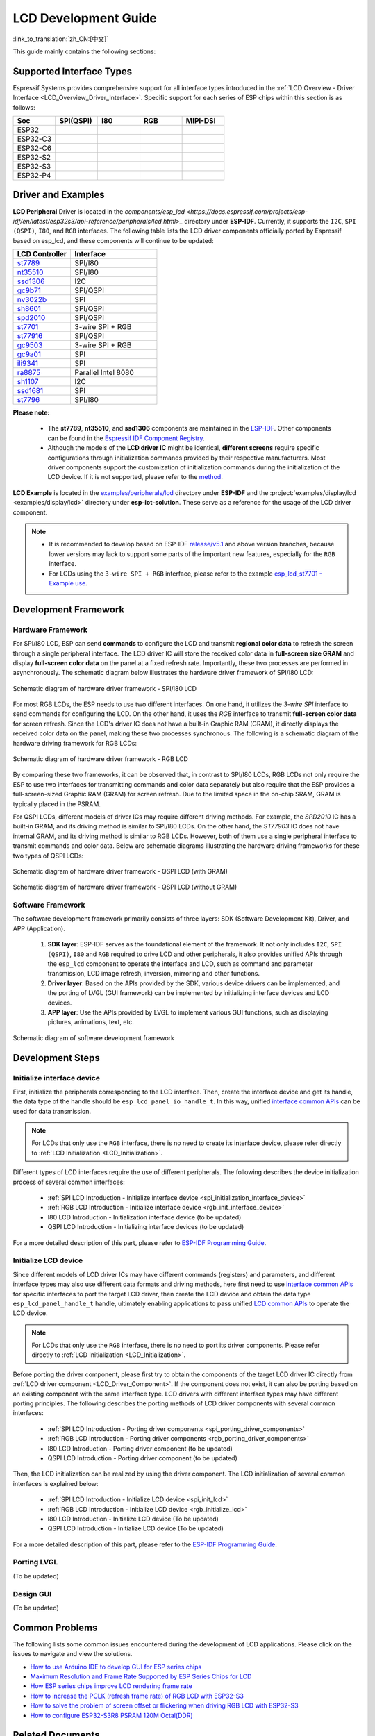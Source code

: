 LCD Development Guide
=====================

:link_to_translation:`zh_CN:[中文]`

This guide mainly contains the following sections:

.. list::

  - `Supported Interface Types`_: Espressif's support for different LCD interfaces in each series of chips.
  - `Driver and Examples`_: LCD driver and examples provided by Espressif Systems.
  - `Development Framework`_: Develop software and hardware framework for LCD.
  - `Development Steps`_: Detailed steps for developing LCD applications.
  - `Common Problems`_: Lists common problems in developing LCD applications.
  - `Related Documents`_: Links to relevant documentation are listed.

Supported Interface Types
----------------------------

Espressif Systems provides comprehensive support for all interface types introduced in the :ref:`LCD Overview - Driver Interface <LCD_Overview_Driver_Interface>`. Specific support for each series of ESP chips within this section is as follows:

.. list-table::
    :widths: 20 20 20 20 20
    :header-rows: 1

    * - Soc
      - SPI(QSPI)
      - I80
      - RGB
      - MIPI-DSI
    * - ESP32
      - |supported|
      -
      -
      -
    * - ESP32-C3
      - |supported|
      -
      -
      -
    * - ESP32-C6
      - |supported|
      -
      -
      -
    * - ESP32-S2
      - |supported|
      - |supported|
      -
      -
    * - ESP32-S3
      - |supported|
      - |supported|
      - |supported|
      -
    * - ESP32-P4
      - |supported|
      - |supported|
      - |supported|
      - |supported|

.. |supported| image:: https://img.shields.io/badge/-Supported-green

.. _LCD_Development_Guide_Driver_and_Examples:

Driver and Examples
---------------------

**LCD Peripheral** Driver is located in the `components/esp_lcd <https://docs.espressif.com/projects/esp-idf/en/latest/esp32s3/api-reference/peripherals/lcd.html>_` directory under **ESP-IDF**. Currently, it supports the ``I2C``, ``SPI (QSPI)``, ``I80``, and ``RGB`` interfaces. The following table lists the LCD driver components officially ported by Espressif based on esp_lcd, and these components will continue to be updated:

.. list-table::
    :widths: 10 15
    :header-rows: 1

    * - LCD Controller
      - Interface
    * - `st7789 <https://github.com/espressif/esp-idf/blob/master/components/esp_lcd/src/esp_lcd_panel_st7789.c>`_
      - SPI/I80
    * - `nt35510 <https://github.com/espressif/esp-idf/blob/master/components/esp_lcd/src/esp_lcd_panel_nt35510.c>`_
      - SPI/I80
    * - `ssd1306 <https://github.com/espressif/esp-idf/blob/master/components/esp_lcd/src/esp_lcd_panel_ssd1306.c>`_
      - I2C
    * - `gc9b71 <https://github.com/espressif/esp-iot-solution/tree/master/components/display/lcd/esp_lcd_gc9b71>`_
      - SPI/QSPI
    * - `nv3022b <https://github.com/espressif/esp-iot-solution/tree/master/components/display/lcd/esp_lcd_nv3022b>`_
      - SPI
    * - `sh8601 <https://github.com/espressif/esp-iot-solution/tree/master/components/display/lcd/esp_lcd_sh8601>`_
      - SPI/QSPI
    * - `spd2010 <https://github.com/espressif/esp-iot-solution/tree/master/components/display/lcd/esp_lcd_spd2010>`_
      - SPI/QSPI
    * - `st7701 <https://github.com/espressif/esp-iot-solution/tree/master/components/display/lcd/esp_lcd_st7701>`_
      - 3-wire SPI + RGB
    * - `st77916 <https://github.com/espressif/esp-iot-solution/tree/master/components/display/lcd/esp_lcd_st77916>`_
      - SPI/QSPI
    * - `gc9503 <https://github.com/espressif/esp-bsp/tree/master/components/lcd/esp_lcd_gc9503>`_
      - 3-wire SPI + RGB
    * - `gc9a01 <https://github.com/espressif/esp-bsp/tree/master/components/lcd/esp_lcd_gc9a01>`_
      - SPI
    * - `ili9341 <https://github.com/espressif/esp-bsp/tree/master/components/lcd/esp_lcd_ili9341>`_
      - SPI
    * - `ra8875 <https://github.com/espressif/esp-bsp/tree/master/components/lcd/esp_lcd_ra8875>`_
      - Parallel Intel 8080
    * - `sh1107 <https://github.com/espressif/esp-bsp/tree/master/components/lcd/esp_lcd_sh1107>`_
      - I2C
    * - `ssd1681 <https://github.com/espressif/esp-bsp/tree/master/components/lcd/esp_lcd_ssd1681>`_
      - SPI
    * - `st7796 <https://github.com/espressif/esp-bsp/tree/master/components/lcd/esp_lcd_st7796>`_
      - SPI/I80

**Please note:**

.. _LCD_Driver_Component:

  - The **st7789**, **nt35510**, and **ssd1306** components are maintained in the `ESP-IDF <https://github.com/espressif/esp-idf/tree/master/components/esp_lcd/src>`_. Other components can be found in the `Espressif IDF Component Registry <https://components.espressif.com/components?q=espressif%2Fesp_lcd>`_.
  - Although the models of the **LCD driver IC** might be identical, **different screens** require specific configurations through initialization commands provided by their respective manufacturers. Most driver components support the customization of initialization commands during the initialization of the LCD device. If it is not supported, please refer to the `method <https://docs.espressif.com/projects/esp-idf/en/latest/esp32/api-reference/peripherals/lcd.html#steps-to-add-manufacture-specific-initialization>`_.

**LCD Example** is located in the `examples/peripherals/lcd <https://github.com/espressif/esp-idf/tree/master/examples/peripherals/lcd>`_ directory under **ESP-IDF** and the :project:`examples/display/lcd <examples/display/lcd>` directory under **esp-iot-solution**. These serve as a reference for the usage of the LCD driver component.

.. note::

    - It is recommended to develop based on ESP-IDF `release/v5.1 <https://github.com/espressif/esp-idf/tree/release/v5.1>`_ and above version branches, because lower versions may lack to support some parts of the important new features, especially for the ``RGB`` interface.
    - For LCDs using the ``3-wire SPI + RGB`` interface, please refer to the example `esp_lcd_st7701 - Example use <https://components.espressif.com/components/espressif/esp_lcd_st7701>`_.

Development Framework
-------------------------

Hardware Framework
^^^^^^^^^^^^^^^^^^^^^^^^^

For SPI/I80 LCD, ESP can send **commands** to configure the LCD and transmit **regional color data** to refresh the screen through a single peripheral interface. The LCD driver IC will store the received color data in **full-screen size GRAM** and display **full-screen color data** on the panel at a fixed refresh rate. Importantly, these two processes are performed in asynchronously. The schematic diagram  below illustrates the hardware driver framework of SPI/I80 LCD:

.. figure:: ../../../_static/display/screen/lcd_hw_framework_spi_i80.png
    :align: center
    :scale: 40%
    :alt: Hardware driver framework diagram - SPI/I80 LCD

    Schematic diagram of hardware driver framework - SPI/I80 LCD

For most RGB LCDs, the ESP needs to use two different interfaces. On one hand, it utilizes the `3-wire SPI` interface to send commands for configuring the LCD. On the other hand, it uses the `RGB` interface to transmit **full-screen color data** for screen refresh. Since the LCD's driver IC does not have a built-in Graphic RAM (GRAM), it directly displays the received color data on the panel, making these two processes synchronous. The following is a schematic diagram of the hardware driving framework for RGB LCDs:

.. figure:: ../../../_static/display/screen/lcd_hw_framework_rgb.png
    :align: center
    :scale: 40%
    :alt: Schematic diagram of hardware driver framework - RGB LCD

    Schematic diagram of hardware driver framework - RGB LCD

By comparing these two frameworks, it can be observed that, in contrast to SPI/I80 LCDs, RGB LCDs not only require the ESP to use two interfaces for transmitting commands and color data separately but also require that the ESP provides a full-screen-sized Graphic RAM (GRAM) for screen refresh. Due to the limited space in the on-chip SRAM, GRAM is typically placed in the PSRAM.

For QSPI LCDs, different models of driver ICs may require different driving methods. For example, the *SPD2010* IC has a built-in GRAM, and its driving method is similar to SPI/I80 LCDs. On the other hand, the *ST77903* IC does not have internal GRAM, and its driving method is similar to RGB LCDs. However, both of them use a single peripheral interface to transmit commands and color data. Below are schematic diagrams illustrating the hardware driving frameworks for these two types of QSPI LCDs:

.. figure:: ../../../_static/display/screen/lcd_hw_framework_qspi_with_gram.png
    :align: center
    :scale: 50%
    :alt: Hardware driver framework diagram - QSPI LCD (with GRAM)

    Schematic diagram of hardware driver framework - QSPI LCD (with GRAM)

.. figure:: ../../../_static/display/screen/lcd_hw_framework_qspi_without_gram.png
    :align: center
    :scale: 50%
    :alt: Schematic diagram of hardware driver framework - QSPI LCD (without GRAM)

    Schematic diagram of hardware driver framework - QSPI LCD (without GRAM)

Software Framework
^^^^^^^^^^^^^^^^^^^^^^^^^

The software development framework primarily consists of three layers: SDK (Software Development Kit), Driver, and APP (Application).

  #. **SDK layer**: ESP-IDF serves as the foundational element of the framework. It not only includes ``I2C``, ``SPI (QSPI)``, ``I80`` and ``RGB`` required to drive LCD and other peripherals, it also provides unified APIs through the ``esp_lcd`` component to operate the interface and LCD, such as command and parameter transmission, LCD image refresh, inversion, mirroring and other functions.
  #. **Driver layer**: Based on the APIs provided by the SDK, various device drivers can be implemented, and the porting of LVGL (GUI framework) can be implemented by initializing interface devices and LCD devices.
  #. **APP layer**: Use the APIs provided by LVGL to implement various GUI functions, such as displaying pictures, animations, text, etc.

.. figure:: ../../../_static/display/screen/lcd_sw_framework.png
    :align: center
    :scale: 50%
    :alt: Schematic diagram of software development framework

    Schematic diagram of software development framework

Development Steps
-------------------------

Initialize interface device
^^^^^^^^^^^^^^^^^^^^^^^^^^^^

First, initialize the peripherals corresponding to the LCD interface. Then, create the interface device and get its handle, the data type of the handle should be ``esp_lcd_panel_io_handle_t``. In this way, unified `interface common APIs <https://github.com/espressif/esp-idf/blob/release/v5.1/components/esp_lcd/include/esp_lcd_panel_io.h>`_ can be used for data transmission.

.. note::

  For LCDs that only use the ``RGB`` interface, there is no need to create its interface device, please refer directly to :ref:`LCD Initialization <LCD_Initialization>`.

Different types of LCD interfaces require the use of different peripherals. The following describes the device initialization process of several common interfaces:

  - :ref:`SPI LCD Introduction - Initialize interface device <spi_initialization_interface_device>`
  - :ref:`RGB LCD Introduction - Initialize interface device <rgb_init_interface_device>`
  - I80 LCD Introduction -  Initialization interface device (to be updated)
  - QSPI LCD Introduction - Initializing interface devices (to be updated)

For a more detailed description of this part, please refer to `ESP-IDF Programming Guide <https://docs.espressif.com/projects/esp-idf/en/latest/esp32s3/api-reference/peripherals/lcd.html>`_.

Initialize LCD device
^^^^^^^^^^^^^^^^^^^^^^^^

Since different models of LCD driver ICs may have different commands (registers) and parameters, and different interface types may also use different data formats and driving methods, here first need to use `interface common APIs  <https:// github.com/espressif/esp-idf/blob/release/v5.1/components/esp_lcd/include/esp_lcd_panel_io.h>`_ for specific interfaces to port the target LCD driver, then create the LCD device and obtain the data type ``esp_lcd_panel_handle_t`` handle, ultimately enabling applications to pass unified `LCD common APIs <https://github.com/espressif/esp-idf/blob/release/v5.1/components/esp_lcd/include/esp_lcd_panel_ops.h>`_ to operate the LCD device.

.. note::

  For LCDs that only use the ``RGB`` interface, there is no need to port its driver components. Please refer directly to :ref:`LCD Initialization <LCD_Initialization>`.

Before porting the driver component, please first try to obtain the components of the target LCD driver IC directly from :ref:`LCD driver component <LCD_Driver_Component>`. If the component does not exist, it can also be porting based on an existing component with the same interface type. LCD drivers with different interface types may have different porting principles. The following describes the porting methods of LCD driver components with several common interfaces:

  - :ref:`SPI LCD Introduction - Porting driver components <spi_porting_driver_components>`
  - :ref:`RGB LCD Introduction - Porting driver components <rgb_porting_driver_components>`
  - I80 LCD Introduction - Porting driver component (to be updated)
  - QSPI LCD Introduction - Porting driver component (to be updated)

.. _LCD_Initialization:

Then, the LCD initialization can be realized by using the driver component. The LCD initialization of several common interfaces is explained below:

  - :ref:`SPI LCD Introduction - Initialize LCD device  <spi_init_lcd>`
  - :ref:`RGB LCD Introduction - Initialize LCD device  <rgb_initialize_lcd>`
  - I80 LCD Introduction - Initialize LCD device (To be updated)
  - QSPI LCD Introduction - Initialize LCD device (To be updated)

For a more detailed description of this part, please refer to the `ESP-IDF Programming Guide <https://docs.espressif.com/projects/esp-idf/en/latest/esp32s3/api-reference/peripherals/lcd.html>`_.

Porting LVGL
^^^^^^^^^^^^^^^^^^^^^^^^^

(To be updated)

Design GUI
^^^^^^^^^^^^^^^^^^^^^^^^^

(To be updated)

Common Problems
-------------------------

The following lists some common issues encountered during the development of LCD applications. Please click on the issues to navigate and view the solutions.

* `How to use Arduino IDE to develop GUI for ESP series chips <https://docs.espressif.com/projects/esp-faq/en/latest/software-framework/peripherals/lcd.html#do-esp-series-development-boards-with-screens-support-gui-development-using-the-arduino-ide>`_
* `Maximum Resolution and Frame Rate Supported by ESP Series Chips for LCD <https://docs.espressif.com/projects/esp-faq/en/latest/software-framework/peripherals/lcd.html#what-is-the-maximum-resolution-supported-by-esp-lcd-what-is-the-corresponding-frame-rate>`_
* `How ESP series chips improve LCD rendering frame rate <https://docs.espressif.com/projects/esp-faq/en/latest/software-framework/peripherals/lcd.html#how-can-i-improve-the-display-frame-rate-of-lcd-screens>`_
* `How to increase the PCLK (refresh frame rate) of RGB LCD with ESP32-S3 <https://docs.espressif.com/projects/esp-faq/en/latest/software-framework/peripherals/lcd.html#how-can-i-increase-the-upper-limit-of-pclk-settings-on-esp32-s3-while-ensuring-normal-rgb-screen-display>`_
* `How to solve the problem of screen offset or flickering when driving RGB LCD with ESP32-S3 <https://docs.espressif.com/projects/esp-faq/en/latest/software-framework/peripherals/lcd.html#why-do-i-get-drift-overall-drift-of-the-display-when-esp32-s3-is-driving-an-rgb-lcd-screen>`_
* `How to configure ESP32-S3R8 PSRAM 120M Octal(DDR) <https://docs.espressif.com/projects/esp-faq/en/latest/software-framework/peripherals/lcd.html#how-can-i-enable-psram-120m-octal-ddr-on-esp32-s3r8>`_

Related Documents
-------------------------

* `ESP-IDF Programming Guide- LCD <https://docs.espressif.com/projects/esp-idf/en/latest/esp32s3/api-reference/peripherals/lcd.html>`_
* `ESP-FAQ - LCD <https://docs.espressif.com/projects/esp-faq/en/latest/software-framework/peripherals/lcd.html>`_
* `LVGL Documentation <https://docs.lvgl.io/8.3/>`_
